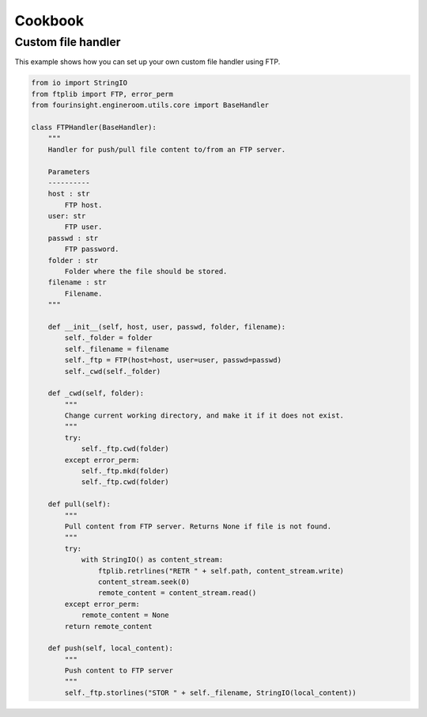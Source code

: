 Cookbook
========


.. _example_custom_handler_ftp:

Custom file handler
-------------------

This example shows how you can set up your own custom file handler using FTP.

.. code-block:: python

    from io import StringIO
    from ftplib import FTP, error_perm
    from fourinsight.engineroom.utils.core import BaseHandler

    class FTPHandler(BaseHandler):
        """
        Handler for push/pull file content to/from an FTP server.

        Parameters
        ----------
        host : str
            FTP host.
        user: str
            FTP user.
        passwd : str
            FTP password.
        folder : str
            Folder where the file should be stored.
        filename : str
            Filename.
        """

        def __init__(self, host, user, passwd, folder, filename):
            self._folder = folder
            self._filename = filename
            self._ftp = FTP(host=host, user=user, passwd=passwd)
            self._cwd(self._folder)
                
        def _cwd(self, folder):
            """
            Change current working directory, and make it if it does not exist.
            """
            try:
                self._ftp.cwd(folder)
            except error_perm:
                self._ftp.mkd(folder)
                self._ftp.cwd(folder)
        
        def pull(self):
            """
            Pull content from FTP server. Returns None if file is not found.
            """
            try:
                with StringIO() as content_stream:
                    ftplib.retrlines("RETR " + self.path, content_stream.write)
                    content_stream.seek(0)
                    remote_content = content_stream.read()
            except error_perm:
                remote_content = None
            return remote_content
        
        def push(self, local_content):
            """
            Push content to FTP server
            """
            self._ftp.storlines("STOR " + self._filename, StringIO(local_content))
